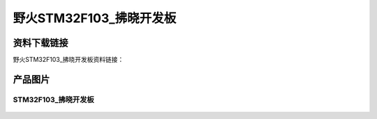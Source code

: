 野火STM32F103_拂晓开发板
========================

资料下载链接
------------

野火STM32F103_拂晓开发板资料链接：








产品图片
--------

STM32F103_拂晓开发板
~~~~~~~~~~~~~~~~~~~~

.. figure:: media/stm32f103_fuxiao/stm32f103_fuxiao.jpg
   :alt: STM32F103_拂晓开发板